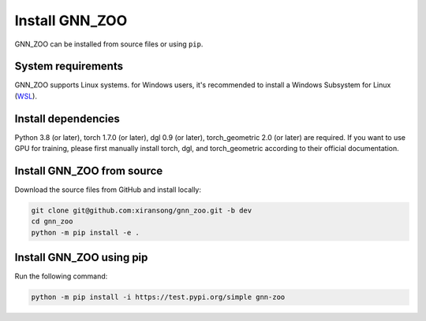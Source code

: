 Install GNN_ZOO
======================

GNN_ZOO can be installed from source files or using ``pip``. 


System requirements
------------------------

GNN_ZOO supports Linux systems. for Windows users, it's recommended to install a 
Windows Subsystem for Linux (`WSL <https://learn.microsoft.com/en-us/windows/wsl/install>`_).


Install dependencies
------------------------------

Python 3.8 (or later), torch 1.7.0 (or later), dgl 0.9 (or later), torch_geometric 2.0 (or later) 
are required.
If you want to use GPU for training, please first manually install torch, dgl, and torch_geometric 
according to their official documentation. 


Install GNN_ZOO from source
------------------------------

Download the source files from GitHub and install locally:

.. code:: bash

    git clone git@github.com:xiransong/gnn_zoo.git -b dev
    cd gnn_zoo
    python -m pip install -e .


Install GNN_ZOO using pip
------------------------------

Run the following command:

.. code:: bash

    python -m pip install -i https://test.pypi.org/simple gnn-zoo
